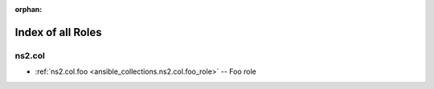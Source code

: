 
:orphan:

.. _list_of_role_plugins:

Index of all Roles
==================

ns2.col
-------

* :ref:`ns2.col.foo <ansible_collections.ns2.col.foo_role>` -- Foo role

